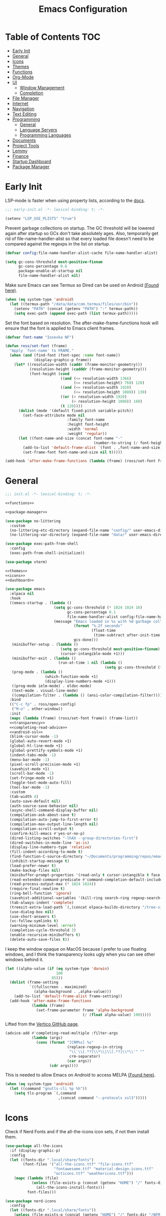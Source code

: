 #+TITLE: Emacs Configuration
#+PROPERTY: header-args :tangle ./init.el
#+AUTO_TANGLE: t

* Table of Contents :TOC:
- [[#early-init][Early Init]]
- [[#general][General]]
- [[#icons][Icons]]
- [[#themes][Themes]]
- [[#functions][Functions]]
- [[#org-mode][Org-Mode]]
- [[#ui][UI]]
  - [[#window-management][Window Management]]
  - [[#completion][Completion]]
- [[#file-manager][File Manager]]
- [[#internet][Internet]]
- [[#navigation][Navigation]]
- [[#text-editing][Text Editing]]
- [[#programming][Programming]]
  - [[#general-1][General]]
  - [[#language-servers][Language Servers]]
  - [[#programming-languages][Programming Languages]]
- [[#documents][Documents]]
- [[#project-tools][Project Tools]]
- [[#lemmy][Lemmy]]
- [[#finance][Finance]]
- [[#startup-dashboard][Startup Dashboard]]
- [[#package-manager][Package Manager]]

* Early Init
LSP-mode is faster when using property lists, according to the [[https://emacs-lsp.github.io/lsp-mode/page/performance/#use-plists-for-deserialization][docs]].
#+begin_src emacs-lisp :tangle ./early-init.el
;;; early-init.el -*- lexical-binding: t; -*-

(setenv "LSP_USE_PLISTS" "true")
#+end_src

Prevent garbage collections on startup. The GC threshold will be lowered again after startup so GCs don't take absolutely ages.
Also, temporarily get rid of file-name-handler-alist so that every loaded file doesn't need to be compared against the regexps in the list on startup.
#+begin_src emacs-lisp :tangle ./early-init.el
(defvar config:file-name-handler-alist-cache file-name-handler-alist)

(setq gc-cons-threshold most-positive-fixnum
      gc-cons-percentage 0.6
      package-enable-at-startup nil
      file-name-handler-alist nil)
#+end_src

Make sure Emacs can see Termux so Dired can be used on Android [[https://marek-g.github.io/posts/tips_and_tricks/emacs_on_android/#setup][(Found here)]].
#+begin_src emacs-lisp :tangle ./early-init.el
(when (eq system-type 'android)
  (let ((termux-path "/data/data/com.termux/files/usr/bin"))
    (setenv "PATH" (concat (getenv "PATH") ":" termux-path))
    (setq exec-path (append exec-path (list termux-path)))))
#+end_src

Set the font based on resolution. The after-make-frame-functions hook will ensure that the font is applied to Emacs client frames.
#+begin_src emacs-lisp :tangle ./early-init.el
(defvar font-name "Iosevka NF")

(defun ross/set-font (frame)
  "Apply `font-name' to FRAME."
  (when (and (find-font (font-spec :name font-name))
             (display-graphic-p frame))
    (let* ((resolution-width (caddr (frame-monitor-geometry)))
           (resolution-height (cadddr (frame-monitor-geometry)))
           (font-height (cond
                         ((and (<= resolution-width 1366)
                               (<= resolution-height) 768) 120)
                         ((and (<= resolution-width 1920)
                               (<= resolution-height 1080)) 130)
                         ((or (> resolution-width 1920)
                              (> resolution-height 1080)) 160)
                         (t 120))))
      (dolist (mode '(default fixed-pitch variable-pitch))
        (set-face-attribute mode nil
                            :family font-name
                            :height font-height
                            :width 'normal
                            :weight 'regular))
      (let ((font-name-and-size (concat font-name "-"
                                        (number-to-string (/ font-height 10)))))
        (add-to-list 'default-frame-alist `(font . ,font-name-and-size))
        (set-frame-font font-name-and-size nil t)))))

(add-hook 'after-make-frame-functions (lambda (frame) (ross/set-font frame)))
#+end_src

* General
#+begin_src emacs-lisp :noweb strip-export
;;; init.el -*- lexical-binding: t; -*-

<<functions>>

<<package-manager>>

(use-package no-littering
  :custom
  (no-littering-etc-directory (expand-file-name "config/" user-emacs-directory))
  (no-littering-var-directory (expand-file-name "data/" user-emacs-directory)))

(use-package exec-path-from-shell
  :config
  (exec-path-from-shell-initialize))

(use-package vterm)

<<themes>>
<<icons>>
<<dashboard>>
#+end_src

#+begin_src emacs-lisp :noweb strip-export
(use-package emacs
  :elpaca nil
  :hook
  ((emacs-startup . (lambda ()
                      (setq gc-cons-threshold (* 1024 1024 16)
                            gc-cons-percentage 0.1
                            file-name-handler-alist config:file-name-handler-alist-cache)
                      (message "Emacs loaded in %s with %d garbage collections."
                               (format "%.2f seconds"
                                       (float-time
                                        (time-subtract after-init-time before-init-time)))
                               gcs-done)))
   (minibuffer-setup . (lambda ()
                         (setq gc-cons-threshold most-positive-fixnum)
                         (cursor-intangible-mode +1)))
   (minibuffer-exit . (lambda ()
                        (run-at-time 1 nil (lambda ()
                                             (setq gc-cons-threshold (* 1024 1024 16))))))
   (prog-mode . (lambda ()
                  (which-function-mode +1)
                  (display-line-numbers-mode +1)))
   ((prog-mode ielm-mode) . eldoc-mode)
   (text-mode . visual-line-mode)
   ((compilation-filter . (lambda () (ansi-color-compilation-filter)))))
  :bind
  (("C-c fp" . ross/open-config)
   ("M-o" . other-window))
  :init
  (mapc (lambda (frame) (ross/set-font frame)) (frame-list))
  <<transparency>>
  <<completing-read-advice>>
  <<android-ssl>>
  (blink-cursor-mode -1)
  (global-auto-revert-mode +1)
  (global-hl-line-mode +1)
  (global-prettify-symbols-mode +1)
  (indent-tabs-mode -1)
  (menu-bar-mode -1)
  (pixel-scroll-precision-mode +1)
  (savehist-mode +1)
  (scroll-bar-mode -1)
  (set-fringe-mode +1)
  (toggle-text-mode-auto-fill)
  (tool-bar-mode -1)
  :custom
  (tab-width 4)
  (auto-save-default nil)
  (auth-source-save-behavior nil)
  (async-shell-command-display-buffer nil)
  (compilation-ask-about-save t)
  (compilation-auto-jump-to-first-error t)
  (compilation-max-output-line-length nil)
  (compilation-scroll-output t)
  (confirm-kill-emacs #'yes-or-no-p)
  (dired-listing-switches "-lhAX --group-directories-first")
  (dired-switches-in-mode-line 'as-is)
  (display-line-numbers-type 'relative)
  (fill-indent-according-to-mode t)
  (find-function-C-source-directory "~/Documents/programming/repos/emacs/src")
  (inhibit-startup-message t)
  (load-prefer-newer t)
  (make-backup-files nil)
  (minibuffer-prompt-properties '(read-only t cursor-intangible t face minibuffer-prompt))
  (read-extended-command-predicate #'command-completion-default-include-p)
  (read-process-output-max (* 1024 1024))
  (require-final-newline t)
  (ring-bell-function 'ignore)
  (savehist-additional-variables '(kill-ring search-ring regexp-search-ring projectile-project-command-history))
  (tab-always-indent 'complete)
  (treesit-extra-load-path `(,(concat elpaca-builds-directory "/tree-sitter-langs/bin")))
  (use-dialog-box nil)
  (use-short-answers t)
  (vc-follow-symlinks t)
  (warning-minimum-level :error)
  (completion-cycle-threshold 3)
  (enable-recursive-minibuffers t)
  (delete-auto-save-files t))
#+end_src

I keep the window opaque on MacOS because I prefer to use floating windows, and I think the transparency looks ugly when you can see other windows behind it.
#+NAME: transparency
#+begin_src emacs-lisp :tangle no
(let ((alpha-value (if (eq system-type 'darwin)
                       100
                     95)))
  (dolist (frame-setting
           `((fullscreen . maximized)
             (alpha-background . ,alpha-value)))
    (add-to-list 'default-frame-alist frame-setting))
  (add-hook 'after-make-frame-functions
            (lambda (frame)
              (set-frame-parameter frame 'alpha-background
                                   (/ (float alpha-value) 100)))))
#+end_src

Lifted from the [[https://github.com/minad/vertico?tab=readme-ov-file#configuration][Vertico GitHub page]].
#+NAME: completing-read-advice
#+begin_src emacs-lisp :tangle no
(advice-add #'completing-read-multiple :filter-args
            (lambda (args)
              (cons (format "[CRM%s] %s"
                            (replace-regexp-in-string
                             "\\`\\[.*?]\\*\\|\\[.*?]\\*\\'" ""
                             crm-separator)
                            (car args))
                    (cdr args))))
#+end_src

This is needed to allow Emacs on Android to access MELPA [[https://marek-g.github.io/posts/tips_and_tricks/emacs_on_android/#setup][(Found here)]].
#+NAME: android-ssl
#+begin_src emacs-lisp
(when (eq system-type 'android)
  (let ((command "gnutls-cli %p %h"))
    (setq tls-program `(,command
                        ,(concat command "--protocols ssl3")))))
#+end_src

* Icons
Check if Nerd Fonts and if the all-the-icons icon sets, if not then install them.
#+NAME: icons 
#+begin_src emacs-lisp :tangle no 
(use-package all-the-icons
  :if (display-graphic-p)
  :config
  (let ((fonts-dir ".local/share/fonts")
        (font-files '("all-the-icons.ttf" "file-icons.ttf"
                      "fontawesome.ttf" "material-design-icons.ttf"
                      "octicons.ttf" "weathericons.ttf")))
    (mapc (lambda (file)
            (unless (file-exists-p (concat (getenv "HOME") "/" fonts-dir "/" file))
              (all-the-icons-install-fonts)))
          font-files)))

(use-package nerd-icons
  :config
  (let ((fonts-dir ".local/share/fonts"))
    (unless (file-exists-p (concat (getenv "HOME") "/" fonts-dir "/NFM.ttf"))
      (nerd-icons-install-fonts))))

(use-package nerd-icons-completion
  :config (nerd-icons-completion-mode +1))

(use-package nerd-icons-ibuffer
  :after (ibuffer)
  :hook ((ibuffer-mode . nerd-icons-ibuffer-mode)))

(use-package all-the-icons-ibuffer
  :after (ibuffer)
  :hook ((ibuffer-mode . all-the-icons-ibuffer-mode)))
#+end_src

* Themes
#+NAME: themes
#+begin_src emacs-lisp :tangle no
(use-package autothemer)

(use-package everblush-theme
  :elpaca
  (:host github
         :repo "Everblush/emacs"
         :main "everblush-theme.el")
  :init
  (add-to-list 'custom-theme-load-path
               (concat elpaca-builds-directory "everblush-theme")))

(use-package catppuccin-theme)
(use-package modus-themes
  :config (ross/set-theme 'modus-vivendi-tritanopia))
#+end_src

* Functions
#+NAME: functions
#+begin_src emacs-lisp :tangle no
(defun nixos-p ()
  (string-match-p "NixOS" (shell-command-to-string "uname -v")))

(defun ross/open-config ()
  "Switch to `config.org'."
  (interactive)
  (switch-to-buffer (find-file-noselect
                     (concat user-emacs-directory "config.org"))))

(defun ross/set-theme (theme)
  "Apply THEME."
  (if (daemonp)
      (add-hook 'after-make-frame-functions
                (lambda (frame)
                  (with-selected-frame frame
                    (load-theme theme t))))
    (load-theme theme t)))

(with-eval-after-load "org"
  (defun ross/tangle-and-eval-config ()
    "Tangles the code blocks from `config.org' to `init.el',
     and re-evaluates `init.el'."
    (interactive)
    (org-babel-tangle-file (concat user-emacs-directory "config.org"))
    (load (concat user-emacs-directory "init.el"))))

(defun ross/is-dual-core ()
  "Returns t if core count is 2."
  (= 2 (num-processors)))
#+end_src

* Org-Mode
#+begin_src emacs-lisp
(use-package org
  :hook
  ((org-mode . (lambda ()
                 (auto-complete-mode +1)
                 (variable-pitch-mode +1)))
   (org-after-todo-statistics . (lambda (done not-done)
                                  (let ((org-log-done org-todo-log-states))
                                    (org-todo
                                     (if (= not-done 0)
                                         "DONE"
                                       "TODO"))))))
  :bind
  (:map help-map
        ("r" . ross/tangle-and-eval-config)
        :map org-src-mode-map
        ("C-c C-c" . org-edit-src-exit)
        :map global-map
        ("C-c na" . org-agenda)
        ("C-c nc" . org-capture))
  :custom
  (org-directory "~/Documents/org")
  (org-agenda-files (cl-map 'list (lambda (file)
                                    (let ((file (concat org-directory "/" file)))
                                      (when (not (file-exists-p file))
                                        (make-empty-file file))
                                      file))
                            '("agenda.org" "habits.org" "meetings.org" "todo.org")))
  (org-default-notes-file (concat org-directory "/notes.org"))
  (org-auto-align-tags t)
  (org-edit-src-content-indentation 0)
  (org-hide-emphasis-markers t)
  (org-hide-leading-stars t)
  (org-log-done 'time)
  (org-log-into-drawer t)
  (org-pretty-entities t)
  (org-pretty-entities-include-sub-superscripts t)
  (org-return-follows-link t)
  (org-roam-directory (concat org-directory "/roam"))
  (org-roam-completion-everywhere t)
  (org-special-ctrl-a/e t)
  (org-special-ctrl-k t)
  (org-special-ctrl-o t)
  (org-src-fontify-natively t)
  (org-src-preserve-indentation t)
  (org-src-tab-acts-natively t)
  (org-src-window-setup 'current-window)
  (org-startup-with-inline-images t)
  (org-support-shift-select t)
  (org-use-property-inheritance t)
  (org-todo-keywords '((sequence
                        "TODO(t)"
                        "MEETING(m)"
                        "PROGRESS(p!)"
                        "BLOCKED(b@/!)"
                        "WAITING(w)"
                        "|"
                        "DONE(d!)"
                        "CANCELLED(c@)"
                        "STOPPED(s@/!)")))
  (org-capture-templates '(("t" "Task")
                           ("tu" "Unscheduled" entry
                            (file+headline "todo.org" "Unscheduled Tasks")
                            "** TODO %?\n%i\n%a"
                            :empty-lines-before 1)
                           ("ts" "Scheduled" entry
                            (file+headline "agenda.org" "Scheduled Tasks")
                            "** TODO %?\nSCHEDULED: %^T\n%^{LOCATION|N/A}p"
                            :empty-lines-before 1)
                           ("td" "Deadline" entry
                            (file+headline "agenda.org" "Deadlined Tasks")
                            "** TODO %?\nDEADLINE: %^T"
                            :empty-lines-before 1)
                           ("th" "Habit" entry
                            (file+headline "habits.org")
                            "* TODO %?\nSCHEDULED: %^T\n:PROPERTIES:\n:STYLE: habit\n:END:"
                            :empty-lines-before 1)
                           ("n" "Note" entry
                            (file "notes.org")
                            "* %?\nEntered on %U\n%i\n%a"
                            :empty-lines-before 1)
                           ("i" "Idea" entry
                            (file "ideas.org")
                            "* %? :IDEA: \n%t"
                            :empty-lines-before 1))))

(use-package org-roam
  :bind
  ((:map global-map
         ("C-c nra" . org-id-get-create)
         ("C-c nrl" . org-roam-buffer-toggle)
         ("C-c nrf" . org-roam-node-find)
         ("C-c nrg" . org-roam-graph)
         ("C-c nri" . org-roam-node-insert)
         ("C-c nrc" . org-roam-capture)
         ("C-c nry" . org-roam-dailies-capture-yesterday)
         ("C-c nrt" . org-roam-dailies-capture-today)
         ("C-c nrw" . org-roam-dailies-capture-tomorrow))
   (:map org-mode-map
         ("C-M-i" . completion-at-point)))
  :config
  (org-roam-db-autosync-enable)
  :custom
  (org-roam-node-display-template
   (concat "${title:*} "
           (propertize "${tags:*}" 'face 'org-tag))))

(use-package org-alert
  :config
  (org-alert-enable)
  :custom
  (alert-default-style 'libnotify)
  (org-alert-interval 300)
  (org-alert-notify-cutoff 10)
  (org-alert-notify-after-event-cutoff 10)
  (org-alert-notification-title "---TODO REMINDER---")
  (org-alert-time-match-string "\\(?:SCHEDULED\\|DEADLINE\\):.*?<.*?\\([0-9]\\{2\\}:[0-9]\\{2\\}\\).*>"))

(use-package org-auto-tangle
  :config (org-auto-tangle-mode +1))
(use-package org-tidy
  :config (org-tidy-mode +1))
(use-package toc-org
  :hook ((org-mode . toc-org-mode)))
(use-package org-modern
  :hook ((org-mode . org-modern-mode)))
(use-package org-super-agenda
  :hook ((org-mode . org-super-agenda-mode)))
(use-package org-recent-headings
  :hook ((org-mode . org-recent-headings-mode)))
(use-package org-sticky-header
  :hook ((org-mode . org-sticky-header-mode))
  :custom (org-sticky-header-full-path 'full))

(use-package org-bookmark-heading)
(use-package ox-pandoc)
(use-package org-ac)

(with-eval-after-load "company"
  (use-package company-org-block
    :hook ((org-mode . (lambda ()
                         (setq-local company-backends '(company-org-block))
                         (company-mode +1))))))
#+end_src

* UI
#+begin_src emacs-lisp
(use-package doom-modeline
  :init
  (doom-modeline-mode +1)
  (column-number-mode +1)
  (size-indication-mode +1)
  (doom-modeline-def-modeline 'main
    '(bar modals matches buffer-info remote-host buffer-position selection-info)
    '(misc-info minor-modes input-method buffer-encoding major-mode process vcs " "))
  :custom
  (doom-modeline-height 45)
  (doom-modeline-indent-info t))

(use-package anzu
  :init
  (global-anzu-mode +1))

(use-package consult
  :bind
  (:map global-map
        ([remap switch-to-buffer] . consult-buffer)
        ([remap switch-to-buffer-other-window] . consult-buffer-other-window)
        ([remap switch-to-buffer-other-frame] . consult-buffer-other-frame)
        ([remap switch-to-buffer-other-tab] . consult-buffer-other-tab)
        ([remap bookmark-jump] . consult-bookmark)
        ([remap project-switch-to-buffer] . consult-project-buffer)
        ([remap help-with-tutorial] . consult-theme)
        ([remap Info-search] . consult-info)
        ([remap compile-goto-error] . consult-compile-error)
        ([remap goto-line] . consult-goto-line)
        ([remap imenu] . consult-imenu)
        :map goto-map
        ("o" . consult-outline)
        ("m" . consult-mark)
        ("k" . consult-global-mark)
        ("I" . consult-imenu-multi)
        :map search-map
        ("d" . consult-find)
        ("c" . consult-locate)
        ("g" . consult-ripgrep)
        ("G" . consult-git-grep)
        ("l" . consult-line)
        ("L" . consult-line-multi)
        ("k" . consult-keep-lines)
        ("u" . consult-focus-lines)))

(use-package marginalia
  :init
  (marginalia-mode +1)
  :bind (:map minibuffer-local-map
              ("M-A" . marginalia-cycle)))

(use-package command-log-mode)

(use-package helpful
  :bind
  ([remap describe-function] . helpful-function)
  ([remap describe-command] . helpful-command)
  ([remap describe-variable] . helpful-variable)
  ([remap describe-key] . helpful-key))

(use-package embark
  :bind
  (("C-." . embark-act)
   ("C-h B" . embark-bindings))
  :config
  (add-to-list 'display-buffer-alist
               '("\\'\\*Embark Collect \\(Live\\|Completions\\)\\*"
                 nil
                 (window-parameters (mode-line-format . none)))))

(use-package embark-consult
  :hook
  (embark-collect-mode . consult-preview-at-point-mode))

(use-package which-key
  :diminish t
  :init
  (which-key-setup-minibuffer)
  (which-key-mode +1))

(use-package ligature
  :config
  (ligature-set-ligatures 't '("www"))
  (ligature-set-ligatures 'eww-mode '("ff" "fi" "ffi"))
  (ligature-set-ligatures 'prog-mode '("|||>" "<|||" "<==>" "<!--" "####" "~~>" "***" "||=" "||>"
                                       ":::" "::=" "=:=" "===" "==>" "=!=" "=>>" "=<<" "=/=" "!=="
                                       "!!." ">=>" ">>=" ">>>" ">>-" ">->" "->>" "-->" "---" "-<<"
                                       "<~~" "<~>" "<*>" "<||" "<|>" "<$>" "<==" "<=>" "<=<" "<->"
                                       "<--" "<-<" "<<=" "<<-" "<<<" "<+>" "</>" "###" "#_(" "..<"
                                       "..." "+++" "/==" "///" "_|_" "www" "&&" "^=" "~~" "~@" "~="
                                       "~>" "~-" "**" "*>" "*/" "||" "|}" "|]" "|=" "|>" "|-" "{|"
                                       "[|" "]#" "::" ":=" ":>" ":<" "$>" "==" "=>" "!=" "!!" ">:"
                                       ">=" ">>" ">-" "-~" "-|" "->" "--" "-<" "<~" "<*" "<|" "<:"
                                       "<$" "<=" "<>" "<-" "<<" "<+" "</" "#{" "#[" "#:" "#=" "#!"
                                       "##" "#(" "#?" "#_" "%%" ".=" ".-" ".." ".?" "+>" "++" "?:"
                                       "?=" "?." "??" ";;" "/*" "/=" "/>" "//" "__" "~~" "(*" "*)"
                                       "\\\\" "://"))
  (global-ligature-mode +1))

(use-package solaire-mode
  :config (solaire-global-mode +1))

(use-package transient)

(use-package olivetti
  :hook ((org-mode . olivetti-mode))
  :custom (olivetti-body-width 0.8))
#+end_src

** Window Management
#+begin_src emacs-lisp
(use-package golden-ratio
  :config (golden-ratio-mode +1))

(use-package winum
  :config (winum-mode +1))

(use-package popper
  :disabled
  :bind
  (("C-`" . popper-toggle)
   ("M-`" . popper-cycle)
   ("C-M-`" . popper-toggle-type))
  :init
  (popper-mode +1)
  (popper-echo-mode +1)
  :custom
  (popper-reference-buffers
   '("^\\*Messages\\*"
     "^\\*Output\\*$"
     "^\\*Async Shell Command\\*"
     "^\\*\\([Hh]elp\\*\\|Apropos\\)"
     "^\\*Warnings"
     "^\\*Backtrace"
     "^\\*CPU-Profiler-Report"
     "^\\*Memory-Profiler-Report"
     "^\\*Process List"
     "^\\*Completions"
     "^\\*Local variables\\*$"
     "^\\*\\(?:[Cc]ompil\\(?:ation\\|e-Log\\)\\|Messages\\)"
     "^\\*\\(?:Wo\\)?Man "
     "^\\*Calc"
     "^\\*info\\*$"
     "^\\*\\(?:v?term\\|e?shell\\)-popup"
     "^\\*Shell Command Output\\*"
     help-mode
     compilation-mode
     occur-mode
     completion-list-mode)))
#+end_src

** Completion
#+begin_src emacs-lisp
(use-package vertico
  :config
  (vertico-mode +1)
  (vertico-indexed-mode +1)
  :custom
  (completion-in-region-function (lambda (&rest args)
                                   (apply (if vertico-mode
                                              #'consult-completion-in-region
                                            #'completion--in-region)
                                          args))))

(use-package company
  :disabled
  :diminish
  :init (global-company-mode +1)
  :custom
  (company-idle-delay (lambda ()
                        (if (company-in-string-or-comment)
                            nil
                          0.5)))
  (company-minimum-prefix-length 1)
  (company-selection-wrap-around t)
  (company-tooltip-align-annotations t)
  (company-tooltip-limit 10)
  (company-tooltip-margin 3)
  (company-tooltip-offset-display 'lines))

(with-eval-after-load "company"
  (use-package company-posframe
    :hook (company-mode . company-posframe-mode))
  (use-package company-quickhelp
    :init (company-quickhelp-mode +1)))

(use-package corfu
  :init (global-corfu-mode +1)
  :config
  (corfu-echo-mode +1)
  (corfu-history-mode +1)
  (corfu-popupinfo-mode +1)
  (keymap-set corfu-map "RET"
              `(menu-item "" nil :filter
                          ,(lambda (&optional _)
                             (and (derived-mode-p 'eshell-mode 'comint-mode)
                                  #'corfu-send))))
  :custom
  (corfu-cycle t)
  (corfu-auto t)
  (corfu-auto-prefix 2)
  (corfu-preselect 'directory))

(use-package nerd-icons-corfu
  :config
  (add-to-list 'corfu-margin-formatters #'nerd-icons-corfu-formatter))

(use-package cape
  :init
  (dolist (cape-fn `(,(function cape-file)
                     ,(function cape-dabbrev)))
    (add-to-list 'completion-at-point-functions cape-fn))
  :config
  (dolist (cape-wrapper `(,(function cape-wrap-silent)
                          ,(function cape-wrap-purify)))
    (advice-add 'pcomplete-completions-at-point :around cape-wrapper)))

(use-package orderless
  :custom
  (completion-styles '(orderless partial-completion basic))
  (completion-category-defaults nil)
  (completion-category-overrides nil))

(use-package dabbrev
  :elpaca nil
  :bind
  (("M-/" . dabbrev-completion)
   ("C-M-/" . dabbrev-expand))
  :config
  (add-to-list 'dabbrev-ignored-buffer-regexps "\\` ")
  (dolist (mode '(doc-view-mode pdf-view-mode))
    (add-to-list 'dabbrev-ignored-buffer-modes mode)))
#+end_src

* File Manager
#+begin_src emacs-lisp
(use-package nerd-icons-dired
  :hook ((dired-mode . nerd-icons-dired-mode)))
(use-package diredfl
  :config (diredfl-global-mode +1))
(use-package fd-dired)
(use-package dired-rsync)
#+end_src

* Internet
#+begin_src emacs-lisp
(use-package mu4e
  :elpaca nil
  :ensure nil
  :when (and (executable-find "mbsync")
             (executable-find "mu"))
  :after (org)
  :bind
  (:map global-map
        ("C-c MM" . mu4e))
  :config  
  (mu4e-alert-enable-notifications)
  (mu4e-alert-enable-mode-line-display)
  :custom
  (mail-user-agent 'mu4e-user-agent)
  (message-mail-user-agent t)
  (mu4e-change-filenames-when-moving t)
  (mu4e-get-mail-command "mbsync --all")
  (mu4e-maildir "~/.local/share/mail")
  (mu4e-notification-support t)
  (mu4e-update-interval 3600)
  (mu4e-user-mail-address-list '(user-mail-address "redwards6469@gmail.com"))
  (read-mail-command 'mu4e)
  (user-mail-address "redwards64@hotmail.com"))

(use-package mu4e-alert
  :when (and (executable-find "mbsync")
             (executable-find "mu")))

(use-package elfeed
  :bind
  (:map global-map
        ("C-c MR" . elfeed))
  :config
  (run-with-timer (* 60 20) t #'elfeed-update)
  :custom
  (elfeed-feeds '(("https://planet.emacslife.com/atom.xml" emacs blog)
                  ("https://www.theguardian.com/world/rss" news)
                  ("https://allthingsembedded.com/index.xml" embedded blog)
                  ("https://lwn.net/rss" linux news))))

(use-package erc
  :elpaca nil
  :bind
  (:map global-map
        ("C-c MI" . erc)))
#+end_src

* Navigation
#+begin_src emacs-lisp
(use-package mwim
  :bind
  (:map global-map
        ("C-a" . mwim-beginning-of-code-or-line)
        ("C-e" . mwim-end-of-code-or-line)))

(use-package smooth-scrolling
  :config
  (smooth-scrolling-mode +1)
  :custom
  (smooth-scroll-margin 5))

(use-package ibuffer
  :elpaca nil
  :bind (:map global-map
              ([remap list-buffers] . ibuffer)))
#+end_src

* Text Editing
#+begin_src emacs-lisp
(use-package rainbow-delimiters
  :hook (prog-mode . rainbow-delimiters-mode))

(use-package paredit
  :hook
  (((emacs-lisp-mode
     lisp-mode
     lisp-interaction-mode
     scheme-mode
     clojure-mode)
    . paredit-mode)))

(use-package smartparens
  :config
  (smartparens-global-mode +1)
  (sp-with-modes '(emacs-lisp-mode
                   lisp-mode
                   lisp-interaction-mode
                   sly-mrepl-mode
                   scheme-mode
                   geiser-repl-mode
                   clojure-mode)
    (sp-local-pair "'" nil :actions nil)
    (sp-local-pair "`" nil :actions nil)))

(use-package drag-stuff
  :hook ((prog-mode . drag-stuff-mode))
  :bind
  (:map global-map
        ("M-<up>" . drag-stuff-up)
        ("M-<down>" . drag-stuff-down)))

(use-package format-all
  :commands format-all-mode
  :hook ((prog-mode . format-all-mode)))

(use-package multiple-cursors
  :bind
  (:map global-map
        ("C-c ml" . mc/edit-lines)
        ("C-c mn" . mc/mark-next-like-this)
        ("C-c mp" . mc/mark-previous-like-this)
        ("C-c ma" . mc/mark-all-like-this)))

(use-package iedit)

(use-package yasnippet
  :config (yas-global-mode +1))
(use-package yasnippet-snippets)

(use-package autoinsert
  :elpaca nil
  :hook ((find-file . auto-insert))
  :init (auto-insert-mode +1)
  :custom
  (auto-insert-query nil))

(use-package flyspell
  :elpaca nil
  :unless (ross/is-dual-core)
  :hook
  (((LaTeX-mode org-mode) . flyspell-mode)))
#+end_src

* Programming
** General
#+begin_src emacs-lisp
(use-package flycheck
  :unless (ross/is-dual-core)
  :init (global-flycheck-mode +1)
  :custom
  (flycheck-emacs-lisp-load-path load-path)
  (flycheck-disabled-checkers '(emacs-lisp-checkdoc)))

(use-package treesit-auto
  :config
  (global-treesit-auto-mode +1)
  :custom
  (treesit-auto-install t))

(use-package apheleia
  :config (apheleia-global-mode +1))

(use-package direnv
  :when (executable-find "direnv")
  :config (direnv-mode +1))

(use-package dumb-jump
  :config
  (add-hook 'xref-backend-functions #'dumb-jump-xref-activate)
  :custom
  (xref-show-definitions-function #'xref-show-definitions-completing-read))

(use-package just-mode)
(use-package justl)
#+end_src

** Language Servers
#+begin_src emacs-lisp :noweb strip-export
(use-package lsp-mode
  :hook
  ((lsp-mode . (lambda ()
                 (lsp-enable-which-key-integration)
                 (yas-minor-mode +1)))
   (prog-mode . lsp-deferred))
  :commands lsp
  :bind
  (:map lsp-mode-map
        ("C-c z" . lsp-clangd-find-other-file))
  :config
  <<texlab-workaround>>
  :custom
  ((lsp-clients-clangd-executable "clangd")
   (lsp-diagnostics-mode t)
   (lsp-enable-folding t)
   (lsp-enable-on-type-formatting t)
   (lsp-enable-relative-indentation t)
   (lsp-enable-semantic-highlighting t)
   (lsp-enable-snippet t)
   (lsp-enable-text-document-color t)
   (lsp-headerline-breadcrumb-enable t)
   (lsp-inlay-hint-enable t)
   (lsp-keymap-prefix "C-c")
   (lsp-modeline-code-actions-enable t)
   (lsp-modeline-code-actions-segments '(icon count name))
   (lsp-rust-analyzer-closing-brace-hints t)
   (lsp-rust-analyzer-display-chaining-hints t)
   (lsp-rust-analyzer-display-parameter-hints t)
   (lsp-rust-analyzer-lens-references-adt-enable t)
   (lsp-rust-analyzer-lens-references-enum-variant-enable t)
   (lsp-rust-analyzer-lens-references-method-enable t)
   (lsp-rust-analyzer-lens-references-trait-enable t)
   (lsp-ui-doc-enable t)
   (lsp-ui-doc-position 'bottom)
   (lsp-ui-doc-show-with-cursor t)
   (lsp-ui-doc-show-with-mouse t)
   (lsp-ui-imenu-auto-refresh t)
   (lsp-ui-imenu-enable t)
   (lsp-ui-mode t)
   (lsp-ui-peek-enable t)
   (lsp-ui-sideline-enable nil)
   (lsp-ui-sideline-show-code-actions t)
   (lsp-ui-sideline-show-diagnostics t)
   (lsp-ui-sideline-show-hover t)))

(use-package lsp-ui
  :commands lsp-ui-mode)
(use-package helm-lsp
  :commands helm-lsp-workspace-symbol)

(use-package dap-mode)
#+end_src

This is a workaround for [[https://github.com/emacs-lsp/lsp-mode/issues/4332][this issue]], which simply adds the auctex modes (TeX-mode and LaTeX-mode) to texlabs specified modes. 
#+NAME: texlab-workaround
#+begin_src emacs-lisp :tangle no
(with-eval-after-load "latex"
  (maphash (lambda (k v)
             (let ((mode-list (lsp--client-major-modes v))
                   (tex-mode-list '(tex-mode latex-mode))
                   (auctex-mode-list '(TeX-mode LaTeX-mode)))
               (when (and (equal k 'texlab2)
                          (cl-intersection mode-list tex-mode-list))
                 (progn
                   (dolist (mode auctex-mode-list)
                     (setf (lsp--client-major-modes v)
                           (cl-pushnew mode mode-list)))
                   (add-to-list 'lsp-language-id-configuration
                                `(,mode . "latex"))))))
           lsp-clients))
#+end_src

** Programming Languages
*** C/C++
#+begin_src emacs-lisp
(use-package cc-mode
  :elpaca nil
  :hook
  (((c-mode c++-mode c-ts-mode c++-ts-mode makefile-mode makefile-gmake-mode)
    . (lambda () (setq-local +format-with "clang-format"))))
  :custom
  (c-basic-offset 4)
  (gdb-many-windows t))

(use-package irony
  :hook (((c-mode c++-mode c-ts-mode c++-ts-mode) . irony-mode)))

(use-package modern-cpp-font-lock
  :config (modern-c++-font-lock-global-mode +1))

(with-eval-after-load "company"
  (use-package company-irony)
  (use-package company-irony-c-headers))

(use-package flycheck-irony)
(use-package irony-eldoc)
(use-package disaster)
#+end_src

*** Rust
#+begin_src emacs-lisp
(use-package rustic
  :custom
  (lsp-rust-analyzer-cargo-watch-command "clippy"))
#+end_src

*** Lisp
**** General
#+begin_src emacs-lisp
(use-package lisp-extra-font-lock
  :config (lisp-extra-font-lock-global-mode +1))
#+end_src

**** Clojure
#+begin_src emacs-lisp
(use-package cider
  :hook ((clojure-mode . cider-jack-in-clj)
         (clojurescript-mode . cider-jack-in-cljs)))

(use-package clj-refactor
  :hook (((clojure-mode clojurescript-mode) . clj-refactor-mode)
         ((clojure-mode clojurescript-mode)
          . (lambda () (cljr-add-keybindings-with-prefix "C-c C-m")))))

(use-package flycheck-clj-kondo)
(use-package anakondo)
(use-package clojure-mode-extra-font-locking)
#+end_src

**** Common Lisp
It's a bit of a pain having to do 'M-x sly' every time I open a Lisp project.
#+begin_src emacs-lisp
(use-package sly
  :hook
  (((sly-mode . (lambda ()
                  (unless (sly-connected-p)
                    (save-excursion (sly)))
                  (set-up-sly-ac)))))
  :custom
  (inferior-lisp-program "sbcl"))

(use-package ac-sly
  :config
  (with-eval-after-load "auto-complete"
    (add-to-list 'ac-modes 'sly-mrepl-mode)))

(use-package sly-asdf)
(use-package sly-macrostep)
(use-package sly-overlay)
(use-package sly-repl-ansi-color)
#+end_src

**** Emacs Lisp
#+begin_src emacs-lisp
(use-package elisp-def
  :hook
  (((emacs-lisp-mode ielm-mode) . elisp-def-mode)))

(use-package elisp-demos
  :config
  (advice-add 'describe-function-1 :after #'elisp-demos-advice-describe-function-1)
  (advice-add 'helpful-update :after #'elisp-demos-advice-helpful-update))

(use-package macrostep)
(use-package morlock
  :hook (((emacs-lisp-mode ielm-mode) . morlock-mode)))
#+end_src

**** Scheme
#+begin_src emacs-lisp
(use-package geiser-guile
  :custom
  (geiser-mode-start-repl-p t)
  (geiser-mode-smart-tab-p t)
  (geiser-mode-eval-last-sexp-to-buffer t)
  (geiser-mode-eval-to-buffer-prefix "=> ")
  (geiser-repl-highlight-output-p t)
  (geiser-repl-superparen-mode-p t))

(use-package ac-geiser
  :hook
  (((geiser-mode geiser-repl-mode) . ac-geiser-setup))
  :config
  (with-eval-after-load "auto-complete"
    (add-to-list 'ac-modes 'geiser-repl-mode)))
#+end_src

*** Nix
No point loading these if not on NixOS.
#+begin_src emacs-lisp
(when (nixos-p)
  (use-package nix-mode
    :after lsp-mode
    :custom
    (lsp-nix-nixd-server-path "nixd")
    (lsp-nix-nixd-formatting-command ["nixfmt"])
    (lsp-nix-nixd-nixpkgs-expr "import <nixpkgs> { }")
    (lsp-nix-nixd-nixos-options-expr (format
                                      "(builtins.getFlake \"/home/%s/.dotfiles\").nixosConfigurations.%s.options"
                                      user-login-name system-name))
    (lsp-nix-nixd-home-manager-options-expr (format
                                             "(builtins.getFlake \"/home/%s/.dotfiles\").homeConfigurations.\"%s@%s\".options"
                                             user-login-name user-login-name system-name)))
  
  (use-package nix-ts-mode)
  (use-package nixpkgs-fmt)
  (use-package nix-buffer))
#+end_src

*** Embedded
#+begin_src emacs-lisp
(use-package platformio-mode)
(use-package arduino-mode
  :hook ((arduino-mode . irony-mode))
  :config
  (add-to-list 'irony-supported-major-modes 'arduino-mode)
  (add-to-list 'irony-lang-compile-option-alist '(arduino-mode . "c++")))
#+end_src

*** Shell
#+begin_src emacs-lisp
(with-eval-after-load "company"
  (use-package company-shell))

(use-package shelldoc)
(use-package shfmt)
#+end_src

*** LaTeX
#+begin_src emacs-lisp
(use-package lsp-latex)

(use-package auctex
  :elpaca
  (auctex :pre-build (("./autogen.sh")
                      ("./configure" "--without-texmf-dir" "--with-lispdir=.")
                      ("make")))
  :after (lsp-mode)
  :hook
  (((tex-mode TeX-mode) . lsp-deferred)
   (LaTeX-mode . TeX-source-correlate-mode))
  :mode ((rx ".tex" string-end) . LaTeX-mode)
  :custom
  (LaTeX-electric-left-right-brace t)
  (TeX-auto-save t)
  (TeX-electric-sub-and-superscript t)
  (TeX-output-dir "build")
  (TeX-parse-self t)
  (TeX-save-query nil)
  (TeX-save-query nil)
  (TeX-source-correlate-method 'synctex)
  (TeX-source-correlate-mode t)
  (TeX-source-correlate-mode t)
  (TeX-source-correlate-start-server nil)
  (TeX-source-correlate-start-server t)
  (bibtex-align-at-equal-sign t)
  (bibtex-dialect 'biblatex)
  (bibtex-text-indentation 20)
  (default-truncate-lines t))

(use-package auctex-latexmk
  :config (auctex-latexmk-setup)
  :custom
  (auctex-latexmk-inherit-TeX-PDF-mode t))

(with-eval-after-load "company"
  (use-package company-auctex)
  (use-package company-reftex)
  (use-package company-bibtex))

(use-package latex-preview-pane)
(use-package magic-latex-buffer)
(use-package ebib)
#+end_src

*** Haskell
#+begin_src emacs-lisp
(use-package haskell-mode)
(use-package flycheck-haskell)
(use-package lsp-haskell)
(use-package dante)
(use-package hindent)
#+end_src

*** Scala
#+begin_src emacs-lisp
(use-package scala-mode)
(use-package sbt-mode)
(use-package lsp-metals
  :custom
  (lsp-metals-enable-semantic-highlighting t)
  (lsp-metals-inlay-hints-enable-inferred-types t)
  (lsp-metals-inlay-hints-enable-type-parameters t)
  (lsp-metals-inlay-hints-enable-implicit-arguments t)
  (lsp-metals-inlay-hints-enable-hints-in-pattern-match t)
  (lsp-metals-inlay-hints-enable-implicit-conversions t))
#+end_src

* Documents
#+begin_src emacs-lisp
(use-package pdf-tools
  :mode ((rx ".pdf" string-end) . pdf-view-mode)
  :hook ((pdf-view-mode . pdf-tools-enable-minor-modes)))

(use-package nov
  :mode ((rx ".epub" string-end) . nov-mode)
  :hook ((nov-mode . (lambda ()
                       (face-remap-add-relative 'variable-pitch
                                                :family font-name
                                                :height 1.0))))
  :custom
  ((nov-unzip-program (executable-find "tar"))
   (nov-unzip-args '("-xC" directory "-f" filename))))
#+end_src

* Project Tools
#+begin_src emacs-lisp
(use-package projectile
  :bind
  (:map global-map
        ([remap project-find-dir] . projectile-find-dir)
        ([remap project-dired] . projectile-dired)
        ([remap project-compile] . projectile-compile-project)
        ([remap project-find-file] . projectile-find-file)
        ([remap project-kill-buffers] . projectile-kill-buffers)
        ([remap project-switch-project] . projectile-switch-project)
        ([remap project-shell] . projectile-run-shell)
        ([remap project-eshell] . projectile-run-eshell)
        ([remap project-shell-command] . projectile-run-shell-command-in-root)
        ([remap project-async-shell-command] . projectile-run-async-shell-command-in-root)))

(use-package magit
  :bind (("C-c v g" . magit)))

(use-package ibuffer-projectile)
(use-package ibuffer-git)

(use-package git-gutter-fringe
  :init (global-git-gutter-mode +1))

(use-package diff-hl
  :init (global-diff-hl-mode +1))
#+end_src

* Lemmy
#+begin_src emacs-lisp
(use-package lem
  :custom
  (lem-current-user "DrGamerPhD")
  (lem-instance-url "https://programming.dev"))
#+end_src

* Finance
#+begin_src emacs-lisp
(use-package ledger-mode)
(use-package flymake-hledger)
#+end_src

* Startup Dashboard
This is a massive configuration block that won't be updated very
often, so tangle it into the first src block so I don't
have to scroll past it every time I read or edit my config.
#+NAME: dashboard
#+begin_src emacs-lisp :tangle no
(use-package dashboard
  :after (all-the-icons)
  :hook
  (elpaca-after-init . (lambda ()
                         (dashboard-insert-startupify-lists)
                         (dashboard-initialize)
                         (dashboard-setup-startup-hook)))
  :custom
  (initial-buffer-choice (lambda () (get-buffer-create "*dashboard*")))
  (dashboard-set-heading-icons t)
  (dashboard-set-file-icons t)
  (dashboard-set-init-info t)
  (dashboard-image-banner-max-height 250)
  (dashboard-image-banner-max-width 250)
  (dashboard-banner-logo-title "[ Ω Ο Ρ Μ  Ε Δ Ι Τ Ι Ο Ν ]")
  (dashboard-startup-banner (concat user-emacs-directory "logos/nerv.png"))
  (dashboard-center-content t)
  (dashboard-set-navigator t)
  (dashboard-projects-switch-function 'projectile-switch-project)
  (dashboard-projects-backend 'projectile)
  (dashboard-items (mapcar (lambda (k) `(,k . 3)) '(recents agenda projects)))
  (dashboard-footer-icon (all-the-icons-fileicon "nix"
                                                 :height 1.1
                                                 :v-adjust -0.05
                                                 :face 'font-lock-keyword-face))
  (dashboard-navigator-buttons `(;; line 1
                                 ((,(all-the-icons-octicon "octoface" :height 1.1 :v-adjust 0.0)
                                   "[ GitHub ]"
                                   "Browse GitHub profile"
                                   (lambda (&rest _) (browse-url "https://github.com/rossedwards64/dotfiles")) nil "" "")))))
#+end_src

* Package Manager
Placed here at the end and tangled to the first src for the same reason as the [[*Startup Dashboard][startup dashboard config]]. This is the bootstrapping code
for Elpaca, obtained from [[https://github.com/progfolio/elpaca#installer][the Elpaca Github repository]].
#+NAME: package-manager
#+begin_src emacs-lisp :tangle no
(when (nixos-p)
  (setq elpaca-core-date 20241229)) ;; update this on the next emacs release

(defvar elpaca-installer-version 0.10)
(defvar elpaca-directory (expand-file-name "elpaca/" user-emacs-directory))
(defvar elpaca-builds-directory (expand-file-name "builds/" elpaca-directory))
(defvar elpaca-repos-directory (expand-file-name "repos/" elpaca-directory))
(defvar elpaca-order '(elpaca :repo "https://github.com/progfolio/elpaca.git"
                              :ref nil :depth 1 :inherit ignore
                              :files (:defaults "elpaca-test.el" (:exclude "extensions"))
                              :build (:not elpaca--activate-package)))
(let* ((repo  (expand-file-name "elpaca/" elpaca-repos-directory))
       (build (expand-file-name "elpaca/" elpaca-builds-directory))
       (order (cdr elpaca-order))
       (default-directory repo))
  (add-to-list 'load-path (if (file-exists-p build) build repo))
  (unless (file-exists-p repo)
    (make-directory repo t)
    (when (<= emacs-major-version 28) (require 'subr-x))
    (condition-case-unless-debug err
        (if-let* ((buffer (pop-to-buffer-same-window "*elpaca-bootstrap*"))
                  ((zerop (apply #'call-process `("git" nil ,buffer t "clone"
                                                  ,@(when-let* ((depth (plist-get order :depth)))
                                                      (list (format "--depth=%d" depth) "--no-single-branch"))
                                                  ,(plist-get order :repo) ,repo))))
                  ((zerop (call-process "git" nil buffer t "checkout"
                                        (or (plist-get order :ref) "--"))))
                  (emacs (concat invocation-directory invocation-name))
                  ((zerop (call-process emacs nil buffer nil "-Q" "-L" "." "--batch"
                                        "--eval" "(byte-recompile-directory \".\" 0 'force)")))
                  ((require 'elpaca))
                  ((elpaca-generate-autoloads "elpaca" repo)))
            (progn (message "%s" (buffer-string)) (kill-buffer buffer))
          (error "%s" (with-current-buffer buffer (buffer-string))))
      ((error) (warn "%s" err) (delete-directory repo 'recursive))))
  (unless (require 'elpaca-autoloads nil t)
    (require 'elpaca)
    (elpaca-generate-autoloads "elpaca" repo)
    (load "./elpaca-autoloads")))
(add-hook 'after-init-hook #'elpaca-process-queues)
(elpaca `(,@elpaca-order))

(elpaca elpaca-use-package
  (elpaca-use-package-mode)
  (setq elpaca-use-package-by-default t
        use-package-always-ensure t))

(setq custom-file (expand-file-name "custom.el" user-emacs-directory))
(add-hook 'elpaca-after-init-hook (lambda () (load custom-file 'noerror)))
#+end_src
